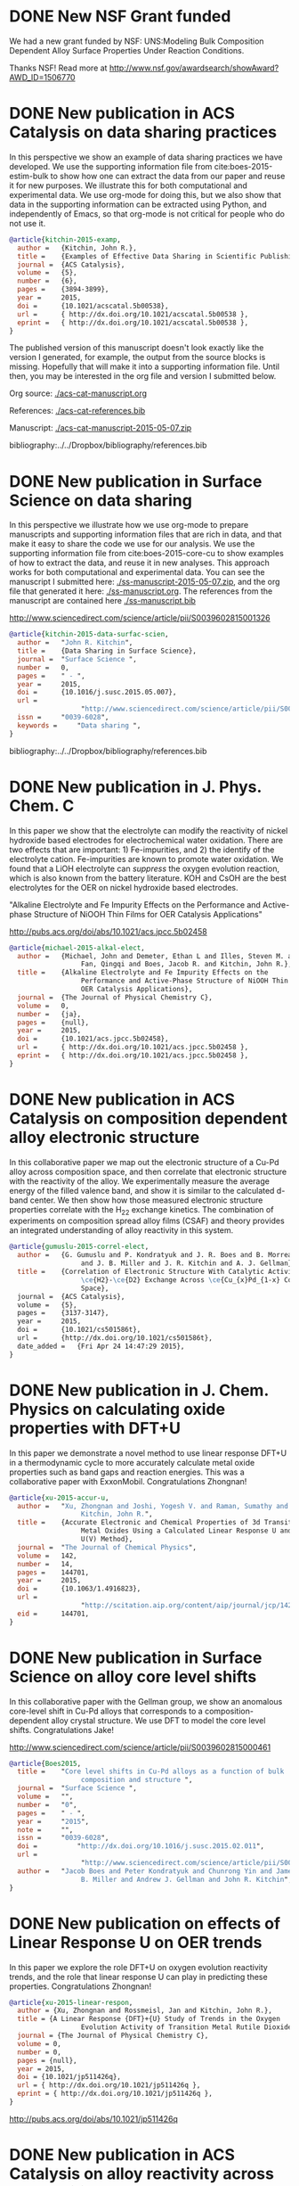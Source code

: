 * DONE New NSF Grant funded
  CLOSED: [2015-06-28 Sun 12:50]
  :PROPERTIES:
  :categories: news
  :date:     2015/06/28 12:50:24
  :updated:  2015/06/28 12:50:24
  :END:

We had a new grant funded by NSF: UNS:Modeling Bulk Composition Dependent Alloy Surface Properties Under Reaction Conditions.

Thanks NSF! Read more at http://www.nsf.gov/awardsearch/showAward?AWD_ID=1506770

* DONE New publication in ACS Catalysis on data sharing practices
  CLOSED: [2015-05-17 Sun 14:22]
  :PROPERTIES:
  :categories: news,publication
  :date:     2015/05/17 14:22:54
  :updated:  2015/07/12 18:57:06
  :END:
In this perspective we show an example of data sharing practices we have developed. We use the supporting information file from cite:boes-2015-estim-bulk to show how one can extract the data from our paper and reuse it for new purposes. We illustrate this for both computational and experimental data. We use org-mode for doing this, but we also show that data in the supporting information can be extracted using Python, and independently of Emacs, so that org-mode is not critical for people who do not use it.

#+BEGIN_HTML
<script type='text/javascript' src='https://d1bxh8uas1mnw7.cloudfront.net/assets/embed.js'></script>
<div data-badge-type='medium-donut' class='altmetric-embed' data-badge-details='right' data-doi='10.1021/acscatal.5b00538'></div>
#+END_HTML

#+BEGIN_SRC bibtex
@article{kitchin-2015-examp,
  author =	 {Kitchin, John R.},
  title =	 {Examples of Effective Data Sharing in Scientific Publishing},
  journal =	 {ACS Catalysis},
  volume =	 {5},
  number =	 {6},
  pages =	 {3894-3899},
  year =	 2015,
  doi =		 {10.1021/acscatal.5b00538},
  url =		 { http://dx.doi.org/10.1021/acscatal.5b00538 },
  eprint =	 { http://dx.doi.org/10.1021/acscatal.5b00538 },
}
#+END_SRC

The published version of this manuscript doesn't look exactly like the version I generated, for example, the output from the source blocks is missing. Hopefully that will make it into a supporting information file. Until then, you may be interested in the org file and version I submitted below.

Org source: [[./acs-cat-manuscript.org]]

References: [[./acs-cat-references.bib]]

Manuscript: [[./acs-cat-manuscript-2015-05-07.zip]]


bibliography:../../Dropbox/bibliography/references.bib
* DONE New publication in Surface Science on data sharing
  CLOSED: [2015-05-17 Sun 09:10]
  :PROPERTIES:
  :categories: publication, news
  :date:     2015/05/17 09:10:01
  :updated:  2015/05/17 13:48:15
  :END:

In this perspective we illustrate how we use org-mode to prepare manuscripts and supporting information files that are rich in data, and that make it easy to share the code we use for our analysis. We use the supporting information file from cite:boes-2015-core-cu to show examples of how to extract the data, and reuse it in new analyses. This approach works for both computational and experimental data. You can see the manuscript I submitted here: [[./ss-manuscript-2015-05-07.zip]], and the org file that generated it here: [[./ss-manuscript.org]]. The references from the manuscript are contained here [[./ss-manuscript.bib]]

http://www.sciencedirect.com/science/article/pii/S0039602815001326

#+BEGIN_SRC bibtex
@article{kitchin-2015-data-surfac-scien,
  author =	 "John R. Kitchin",
  title =	 {Data Sharing in Surface Science},
  journal =	 "Surface Science ",
  number =	 0,
  pages =	 " - ",
  year =	 2015,
  doi =		 {10.1016/j.susc.2015.05.007},
  url =
                  "http://www.sciencedirect.com/science/article/pii/S0039602815001326",
  issn =	 "0039-6028",
  keywords =	 "Data sharing ",
}
#+END_SRC

bibliography:../../Dropbox/bibliography/references.bib
* DONE New publication in J. Phys. Chem. C
  CLOSED: [2015-05-07 Thu 15:07]
  :PROPERTIES:
  :categories: news,publication
  :date:     2015/05/07 15:07:17
  :updated:  2015/05/07 15:07:17
  :END:
In this paper we show that the electrolyte can  modify the reactivity of nickel hydroxide based electrodes for electrochemical water oxidation. There are two effects that are important: 1) Fe-impurities, and 2) the identify of the electrolyte cation. Fe-impurities are known to promote water oxidation. We found that a LiOH electrolyte can /suppress/ the oxygen evolution reaction, which is also known from the battery literature. KOH and CsOH are the best electrolytes for the OER on nickel hydroxide based electrodes.

"Alkaline Electrolyte and Fe Impurity Effects on the Performance and Active-phase Structure of NiOOH Thin Films for OER Catalysis Applications"

http://pubs.acs.org/doi/abs/10.1021/acs.jpcc.5b02458

#+BEGIN_SRC bibtex
@article{michael-2015-alkal-elect,
  author =	 {Michael, John and Demeter, Ethan L and Illes, Steven M. and
                  Fan, Qingqi and Boes, Jacob R. and Kitchin, John R.},
  title =	 {Alkaline Electrolyte and Fe Impurity Effects on the
                  Performance and Active-Phase Structure of NiOOH Thin Films for
                  OER Catalysis Applications},
  journal =	 {The Journal of Physical Chemistry C},
  volume =	 0,
  number =	 {ja},
  pages =	 {null},
  year =	 2015,
  doi =		 {10.1021/acs.jpcc.5b02458},
  url =		 { http://dx.doi.org/10.1021/acs.jpcc.5b02458 },
  eprint =	 { http://dx.doi.org/10.1021/acs.jpcc.5b02458 },
}
#+END_SRC
* DONE New publication in ACS Catalysis on composition dependent alloy electronic structure
  CLOSED: [2015-04-24 Fri 15:41]
  :PROPERTIES:
  :categories: news,publication
  :date:     2015/04/24 15:41:03
  :updated:  2015/04/24 15:41:03
  :END:
In this collaborative paper we map out the electronic structure of a Cu-Pd alloy across composition space, and then correlate that electronic structure with the reactivity of the alloy. We experimentally measure the average energy of the filled valence band, and show it is similar to the calculated d-band center. We then show how those measured electronic structure properties correlate with the H_{2}\D_{2} exchange kinetics. The combination of experiments on composition spread alloy films (CSAF) and theory provides an integrated understanding of alloy reactivity in this system.

#+BEGIN_SRC bibtex
@article{gumuslu-2015-correl-elect,
  author =	 {G. Gumuslu and P. Kondratyuk and J. R. Boes and B. Morreale
                  and J. B. Miller and J. R. Kitchin and A. J. Gellman},
  title =	 {Correlation of Electronic Structure With Catalytic Activity:
                  \ce{H2}-\ce{D2} Exchange Across \ce{Cu_{x}Pd_{1-x} Composition
                  Space},
  journal =	 {ACS Catalysis},
  volume =	 {5},
  pages =	 {3137-3147},
  year =	 2015,
  doi =		 {10.1021/cs501586t},
  url =		 {http://dx.doi.org/10.1021/cs501586t},
  date_added =	 {Fri Apr 24 14:47:29 2015},
}
#+END_SRC
* DONE New publication in J. Chem. Physics on calculating oxide properties with DFT+U
  CLOSED: [2015-04-08 Wed 11:18]
  :PROPERTIES:
  :categories: publication, news
  :date:     2015/04/08 11:18:31
  :updated:  2015/04/08 11:18:31
  :END:

In this paper we demonstrate a novel method to use linear response DFT+U in a thermodynamic cycle to more accurately calculate metal oxide properties such as band gaps and reaction energies. This was a collaborative paper with ExxonMobil. Congratulations Zhongnan!

#+BEGIN_SRC bibtex
@article{xu-2015-accur-u,
  author =	 "Xu, Zhongnan and Joshi, Yogesh V. and Raman, Sumathy and
                  Kitchin, John R.",
  title =	 {Accurate Electronic and Chemical Properties of 3d Transition
                  Metal Oxides Using a Calculated Linear Response U and a DFT +
                  U(V) Method},
  journal =	 "The Journal of Chemical Physics",
  volume =	 142,
  number =	 14,
  pages =	 144701,
  year =	 2015,
  doi =		 {10.1063/1.4916823},
  url =
                  "http://scitation.aip.org/content/aip/journal/jcp/142/14/10.1063/1.4916823",
  eid =		 144701,
}
#+END_SRC

* DONE New publication in Surface Science on alloy core level shifts
  CLOSED: [2015-03-03 Tue 19:18]
  :PROPERTIES:
  :categories: news
  :date:     2015/03/03 19:18:00
  :updated:  2015/03/03 19:18:00
  :END:

In this collaborative paper with the Gellman group, we show an anomalous core-level shift in Cu-Pd alloys that corresponds to a composition-dependent alloy crystal structure. We use DFT to model the core level shifts. Congratulations Jake!

http://www.sciencedirect.com/science/article/pii/S0039602815000461

#+BEGIN_SRC bibtex
@article{Boes2015,
  title =	 "Core level shifts in Cu-Pd alloys as a function of bulk
                  composition and structure ",
  journal =	 "Surface Science ",
  volume =	 "",
  number =	 "0",
  pages =	 " - ",
  year =	 "2015",
  note =	 "",
  issn =	 "0039-6028",
  doi =          "http://dx.doi.org/10.1016/j.susc.2015.02.011",
  url =
                  "http://www.sciencedirect.com/science/article/pii/S0039602815000461",
  author =	 "Jacob Boes and Peter Kondratyuk and Chunrong Yin and James
                  B. Miller and Andrew J. Gellman and John R. Kitchin",
}
#+END_SRC
* DONE New publication on effects of Linear Response U on OER trends
  CLOSED: [2015-03-03 Tue 19:27]
  :PROPERTIES:
  :categories: news
  :date:     2015/02/09 19:18:00
  :updated:  2015/03/03 19:27:28
  :END:

In this paper we explore the role DFT+U on oxygen evolution reactivity trends, and the role that linear response U can play in predicting these properties. Congratulations Zhongnan!

#+BEGIN_SRC bibtex
@article{xu-2015-linear-respon,
  author = {Xu, Zhongnan and Rossmeisl, Jan and Kitchin, John R.},
  title = {A Linear Response {DFT}+{U} Study of Trends in the Oxygen
                  Evolution Activity of Transition Metal Rutile Dioxides},
  journal = {The Journal of Physical Chemistry C},
  volume = 0,
  number = 0,
  pages = {null},
  year = 2015,
  doi = {10.1021/jp511426q},
  url = { http://dx.doi.org/10.1021/jp511426q },
  eprint = { http://dx.doi.org/10.1021/jp511426q },
}
#+END_SRC

http://pubs.acs.org/doi/abs/10.1021/jp511426q

* DONE New publication in ACS Catalysis on alloy reactivity across composition space
  CLOSED: [2014-12-24 Wed 13:15]
  :PROPERTIES:
  :categories: news,publication
  :date:     2014/12/24 13:15:36
  :updated:  2014/12/24 13:18:19
  :END:

In this new paper we present a method to estimate the reactivity of an alloy surface with a distribution of active sites across composition space. We use hydrogen-deuterium exchange as the probe reaction, and compare our results to experiments from the Gellman group. Congratulations Jake!


#+BEGIN_SRC bibtex
@article{boes-2014-estim-bulk,
  author =	 {Jacob R. Boes and Gamze Gumuslu and James B. Miller
                  and Andrew J. Gellman and John R. Kitchin},
  title =	 {Estimating Bulk Composition Dependent H$_2$
                  Adsorption Energies on Cu$_x$Pd$_{1-x}$ Alloy (111)
                  Surfaces},
  journal =	 {ACS Catalysis},
  volume =	 0,
  number =	 {ja},
  pages =	 {null},
  year =	 2014,
  doi =		 {10.1021/cs501585k},
  url =		 { http://dx.doi.org/10.1021/cs501585k },
  eprint =	 { http://dx.doi.org/10.1021/cs501585k },
}
#+END_SRC


* DONE New MS students joining the Kitchin Research Group
  CLOSED: [2014-12-17 Wed 09:01]
  :PROPERTIES:
  :date:     2014/12/17 09:01:14
  :updated:  2014/12/17 09:32:11
  :categories: news
  :END:
Four new MS students are joining the group!

Zhaofeng Chen will use density functional theory to model segregation in noble metal alloys.

Venkatesh Naik will investigate the apeciation of carbon dioxide in alkaline and amine‐containing solutions using Raman spectroscopy.

Hari Thirumalai will examine the effects of dispersion on scaling relations of atomic adsorbates using density functional theory.

Siddharth Deshpande will be co-advised by [[http://www.cmu.edu/me/people/venkat-viswanathan.html][Prof. Viswanathan]] in Mechanical Engineering to use density functional theory to investigate non-precious metal sulfides for the oxygen reduction reaction.

Welcome to the group!

* DONE New fellowships in the group
  CLOSED: [2014-12-16 Tue 17:35]
  :PROPERTIES:
  :categories: news
  :date:     2014/12/16 17:35:59
  :updated:  2014/12/16 17:35:59
  :END:
Congratulations to Jake Boes for being selected to receive a Bertucci Graduate Fellowship in recognition of his accomplishments to date and potential for continued success! This fellowship was created through the generosity of John and Claire Bertucci and it was established to provide merit fellowships to graduate students pursuing doctoral degrees in Engineering in CIT.

Also congratulations to Mehak Chawla for being selected as the as the H. William and Ruth Hamilton Prengle Fellow of Chemical Enginering for 2014-2015 again!

Congratulations both of you!

* DONE New publication in J. Physical Chemistry C on oxygen vacancies in perovskites
  CLOSED: [2014-11-26 Wed 10:52]
  :PROPERTIES:
  :categories: news
  :date:     2014/11/26 10:52:54
  :updated:  2014/11/26 10:55:10
  :END:

"Effects of Concentration, Crystal Structure, Magnetism, and Electronic Structure Method on First-Principles Oxygen Vacancy Formation Energy Trends in Perovskites"
J. Phys. Chem. C, Article ASAP
DOI: 10.1021/jp507957n

Check out the amazing supporting information file: http://pubs.acs.org/doi/suppl/10.1021/jp507957n
It has embedded data files and code in it for reproducing the results in the manuscript.

Congratulations Matt!

#+BEGIN_SRC bibtex
@article{curnan-2014-effec-concen,
  author =	 {Curnan, Matthew T. and Kitchin, John R.},
  title =	 {Effects of Concentration, Crystal Structure,
                  Magnetism, and Electronic Structure Method on
                  First-Principles Oxygen Vacancy Formation Energy
                  Trends in Perovskites},
  journal =	 {The Journal of Physical Chemistry C},
  volume =	 0,
  number =	 0,
  pages =	 {null},
  year =	 2014,
  doi =		 {10.1021/jp507957n},
  url =		 { http://dx.doi.org/10.1021/jp507957n },
  eprint =	 { http://dx.doi.org/10.1021/jp507957n },
}
#+END_SRC

* DONE New publication in J. Physical Chemistry C
  CLOSED: [2014-10-21 Tue 08:30]
  :PROPERTIES:
  :categories: news,publ
  :date:     2014/10/21 08:30:27
  :updated:  2014/11/26 10:54:55
  :END:
"Probing the Coverage Dependence of Site and Adsorbate Configurational Correlations on (111) Surfaces of Late Transition Metals"

Zhongnan Xu and John R. Kitchin
J. Phys. Chem. C, Just Accepted Manuscript
DOI: doi:10.1021/jp508805h
Publication Date (Web): October 14, 2014
Copyright © 2014 American Chemical Society

#+BEGIN_SRC bibtex
@article{xu-2014-probin-cover,
  author =	 {Zhongnan Xu and John R. Kitchin},
  title =	 {Probing the Coverage Dependence of Site and
                  Adsorbate Configurational Correlations on (111)
                  Surfaces of Late Transition Metals},
  journal =	 {J. Phys. Chem. C},
  volume =	 {118},
  number =	 {44},
  pages =	 {25597–25602},
  year =	 2014,
  doi =		 {10.1021/jp508805h},
  url =		 {http://dx.doi.org/10.1021/jp508805h},
}
#+END_SRC

http://dx.doi.org/10.1021/jp508805h

Congratulations Zhongnan!

* DONE Professor Kitchin selected for a Simon Seed grant
  CLOSED: [2014-05-17 Sat 15:29]
  :PROPERTIES:
  :categories: news
  :date:     2014/05/17 15:29:21
  :updated:  2014/05/19 17:41:21
  :END:

http://www.cmu.edu/proseed/awards-recipients/

This grant will support "Reproducible Research: Computing in Science and Engineering" - Developing a new undergraduate course that integrates professional tools so engineering students can learn and practice modern methods of reproducible research. (John Kitchin)

This will be a project that integrates emacs, org-mode and computing into the creation of literate technical documents.

* DONE New publication in JACS
  CLOSED: [2014-04-07 Mon 21:08]
  :PROPERTIES:
  :categories: news, publication
  :date:     2014/04/07 21:08:42
  :updated:  2014/04/07 21:08:42
  :END:
*Electrocatalytic Oxygen Evolution with an Immobilized TAML Activator*

Ethan L. Demeter, Shayna L. Hilburg, Newell R. Washburn, Terrence J. Collins, and John R. Kitchin

Iron complexes of tetra-amido macrocyclic ligands are important members of the suite of oxidation catalysts known as TAML activators. TAML activators are known to be fast homogeneous water oxidation (WO) catalysts, producing oxygen in the presence of chemical oxidants, e.g., ceric ammonium nitrate. These homogeneous systems exhibited low turnover numbers (TONs). Here we demonstrate immobilization on glassy carbon and carbon paper in an ink composed of the prototype TAML activator, carbon black, and Nafion and the subsequent use of this composition in heterogeneous electrocatalytic WO. The immobilized TAML system is shown to readily produce O2 with much higher TONs than the homogeneous predecessors.

http://pubs.acs.org/doi/full/10.1021/ja5015986

Congratulations Ethan!

* DONE Mehak Chawla selected as the H. William and Ruth Hamilton Prengle Fellow of Chemical Enginering for 2013-2014
  CLOSED: [2014-03-24 Mon 14:30]
  :PROPERTIES:
  :categories: news
  :date:     2014/03/24 14:30:34
  :updated:  2014/03/24 14:30:34
  :END:

This fellowship was established with the generous donation of Dr. H. William and Ruth Prengle to provide tuition for graduate students with outstanding academic records.

Congratulations Mehak!

* DONE Professor Kitchin awarded the Philip L. Dowd Fellowship Award
  CLOSED: [2014-02-28 Fri 13:44]
  :PROPERTIES:
  :categories: news
  :date:     2014/02/28 13:44:31
  :updated:  2014/02/28 13:44:31
  :END:
The [[https://www.cit.cmu.edu/faculty_staff/faculty_awards/dowd.html][Dowd Fellowship]] is awarded to a faculty member in engineering to recognize educational contributions and to encourage the undertaking of an educational project such as textbook writing, educational technology development, laboratory experience improvement, educational software, or course and curriculum development.

Professor Kitchin was recognized for his work in creating the [[http://kitchingroup.cheme.cmu.edu/dft-book][dft-book]], [[http://kitchingroup.cheme.cmu.edu][pycse]], and their integration into courses. These resources notably integrate technical narrative text, equation, images along with code and the output. He is continuing to develop these resources and similar materials for a new Master's course in chemical reaction engineering.

* DONE New publication in RSC Advances
  CLOSED: [2014-02-20 Thu 15:08]
  :PROPERTIES:
  :categories: news,publication
  :date:     2014/02/20 15:08:12
  :updated:  2014/02/20 15:08:12
  :END:

A collaborative paper with our colleagues at NETL and U. Pitt. was just accepted in RSC Advances cite:thompson-2014-co2-react!

** Bibtex entry

#+BEGIN_SRC: :tangle /tmp/extract-bib269688VI.bib
@Article{thompson-2014-co2-react,
  author =	 {Thompson, Robert L. and Albenze, Erik and Shi, Wei
                  and Hopkinson, David and Damodaran, Krishnan and
                  Lee, Anita and Kitchin, John and Luebke, David
                  Richard and Nulwala, Hunaid},
  title =	 {\ce{CO_2} Reactive Ionic Liquids: Effects of
                  functional groups on the anion and its influence on
                  the physical properties},
  journal =	 {RSC Adv.},
  year =	 2014,
  pages =	 "-",
  publisher =	 {The Royal Society of Chemistry},
  doi =		 {10.1039/C3RA47097K},
  url =		 {http://dx.doi.org/10.1039/C3RA47097K},
  abstract =	 "Next generation of gas separation materials are
                  needed to alleviate issues faced in energy and
                  environmental area. Ionic liquids (ILs) are
                  promising class of material for CO2 separations. In
                  this work{,} CO2 reactive triazolides ILs were
                  synthesized and characterized with the aim of
                  developing deeper understanding on how structural
                  changes affect the overall properties for CO2
                  separation. Important insights were gained
                  illustrating the effects of substituents on the
                  anion. It was found that substituents play a crucial
                  role in dictating the overall physical properties of
                  reactive ionic liquids. Depending upon the
                  electronic and steric nature of the substituent{,}
                  CO2 capacities between 0.07-0.4 mol CO2/mol IL were
                  observed. Detailed spectroscopic{,} CO2
                  absorption{,} rheological{,} and simulation studies
                  were carried out to understand the nature and
                  influence of these substituents. The effect of water
                  content was also evaluated{,} and it was found that
                  water had an unexpected impact on the properties of
                  these materials{,} resulting in an increased
                  viscosity{,} but little change in the CO2
                  reactivity."
}
#+END_SRC
* DONE New publication in Applied Materials and Interfaces
  CLOSED: [2014-02-06 Thu 16:04]
  :PROPERTIES:
  :categories: news
  :date:     2014/02/06 16:04:06
  :updated:  2014/02/06 16:04:06
  :END:

*Identifying Potential BO2 Oxide Polymorphs for Epitaxial Growth Candidates*,
by Prateek Mehta, Paul A. Salvador, and John R. Kitchin
http://pubs.acs.org/doi/full/10.1021/am4059149

Transition metal dioxides (BO2) exhibit a number of polymorphic structures with distinct properties, but the isolation of different polymorphs for a given composition is carried out using trial and error experimentation. We present computational studies of the relative stabilities and equations of state for six polymorphs (anatase, brookite, rutile, columbite, pyrite, and fluorite) of five different BO2 dioxides (B = Ti, V, Ru, Ir, and Sn). These properties were computed in a consistent fashion using several exchange correlation functionals within the density functional theory formalism, and the effects of the different functionals are discussed relative to their impact on predictive synthesis. We compare the computational results to prior observations of high-pressure synthesis and epitaxial film growth and then use this discussion to predict new accessible polymorphs in the context of epitaxial stabilization using isostructural substrates. For example, the relative stabilities of the columbite polymorph for VO2 and RuO2 are similar to those of TiO2 and SnO2, the latter two of which have been previously stabilized as epitaxial films.

As with other recent papers, the supporting information file contains embedded data files that enable the reproduction of the data and figures in the paper.

* New MS students join the Kitchin Research Group
  :PROPERTIES:
  :date:     2013/12/13 10:50:16
  :categories: news
  :updated:  2014/01/16 20:04:26
  :END:
Three new M.S. students have joined the Kitchin Research Group! We are pleased to welcome Wenqin You, Meiheng Lu, and Nitish Govindarajan!

Wenqin will work on modeling CO2 capture processes, Meiheng will work on a data sharing project, and Nitish will use density functional theory to model oxide materials relevant to SOFCs and CO2 conversion.

* New PhD students join the Kitchin Research Group
  :PROPERTIES:
  :categories: news
  :date:     2013/11/15 10:50:16
  :updated:  2013/11/18 12:58:31
  :END:
Three new PhD students have joined the Kitchin Research Group! We are pleased to welcome Mehak Chawla, Qingqi (Victor) Fan, and John Michael (co-advised by Professor Paul Sides) to the group.

Mehak joins us from The Ohio State University. She will be using density functional theory to model metal alloy and oxide surface reactivity.

John completed his B.S. in Chemical Engineering at Miami University (OH). He will be using the imaging ammeter to screen electrocatalysts. He will be co-advised by Dr. Sides.

Victor joins us from the University of Tulsa. He will be studying oxygen evolution electrocatalysis on transition metal oxides.

* New publication in Topics in Catalysis
  :PROPERTIES:
  :date:     2013/11/11 20:20:28
  :updated:  2013/11/11 20:33:26
  :categories: news
  :END:
:END:


Simulating Temperature Programmed Desorption of Oxygen on Pt(111) Using DFT Derived Coverage Dependent Desorption Barriers

    Spencer D. Miller,
    Vladimir V. Pushkarev,
    Andrew J. Gellman,
    John R. Kitchin

http://link.springer.com/article/10.1007/s11244-013-0166-3

Abstract

The dissociative adsorption energy of oxygen on Pt(111) is known to be coverage dependent. Simple Redhead analysis of temperature programmed desorption (TPD) experiments that assumes a coverage independent desorption barrier can lead to errors in estimated properties such as desorption barriers and adsorption energies. A simple correction is to assume a linear coverage dependence of the desorption barrier, but there is usually no formal justification given for that functional form. More advanced TPD analysis methods that are suitable for determining coverage dependent adsorption parameters are limited by their need for large amounts of high quality, low noise data. We present a method to estimate the functional form of the coverage dependent desorption barrier from density functional theory calculations for use in analysis of TPD spectra. Density functional theory was employed to calculate the coverage dependence of the adsorption energy. Simulated TPD spectra were then produced by empirically scaling the DFT based adsorption energies utilizing the Bronstead-Evans-Polyani relationship between adsorption energies and desorption barriers. The resulting simulated spectra show better agreement with the experimental spectra than spectra predicted using barriers that are either coverage-independent or simply linearly dependent on coverage. The empirically derived scaling of the desorption barriers for Pt(111) is shown to be useful in predicting the low coverage desorption barriers for oxygen desorption from other metal surfaces, which showed reasonable agreement with the reported experimental values for those other metals.

The [[http://link.springer.com/content/esm/art:10.1007/s11244-013-0166-3/file/MediaObjects/11244_2013_166_MOESM1_ESM.pdf][supporting information]] file is especially interesting because it has nearly all of the data files used in the paper embedded in it!


* New publication in Catalysis Communications
  :PROPERTIES:
  :categories: news
  :date:     2013/11/11 20:18:15
  :updated:  2013/11/11 20:18:15
  :END:

Relating the Electronic Structure and Reactivity of the 3d Transition Metal Monoxide Surfaces

    Zhongnan Xu, and  John R. Kitchin

We performed a series of density functional theory calculations of dissociative oxygen adsorption on fcc metals and their corresponding rocksalt monoxides to elucidate the relationship between the oxide electronic structure and its corresponding reactivity. We decomposed the dissociative adsorption energy of oxygen on an oxide surface into a sum of the adsorption energy on the metal and a change in adsorption energy caused by both expanding and oxidizing the lattice. We were able to identify the key features of the electronic structure that explains the trends in adsorption energies on 3d transition metal monoxide surfaces.

http://dx.doi.org/10.1016/j.catcom.2013.10.028

* Professor Kitchin attended the World Congress of Chemical Engineering in Seoul, Korea
  :PROPERTIES:
  :categories: news
  :date:     2013/08/27 20:59:27
  :updated:  2013/08/27 20:59:27
  :END:
The meeting took place August 18-23. See  http://www.wcce9.org/ for more information.

* New paper on SO2 tolerance of CO2 sorbent accepted in I&ECR
  :PROPERTIES:
  :categories: news
  :date:     2013/07/09 07:16:49
  :updated:  2013/07/09 07:16:49
  :END:
Our paper "Effects of O2 and SO2 on the capture capacity of a primary-amine based polymeric CO2 sorbent" by Alexander Hallenbeck and John R. Kitchin was accepted today in Industrial & Engineering Chemistry Research. In this paper we showed that the ion exchange resin OC1065 is  susceptible to poisoning by SO2, but that it can be partially chemically regenerated. It can also be damaged by long term exposure to air at elevated temperatures.

* New paper accepted on CO_2 capture simulation
  :PROPERTIES:
  :date:     2013/06/25 04:54:00
  :categories: news
  :updated:  2013/10/21 14:52:55
  :END:
Our manuscript titled "Comparisons of Amine Solvents for Post-combustion CO$_2$ Capture: A Multi-objective Analysis Approach" by Anita Lee, John Eslick, David Miller, and John Kitchin was just accepted in International Journal of Greenhouse Gas Control. In this paper we used a genetic algorithm to find pareto-optimal operating conditions of amine solvent CO2 capture systems that minimize capital cost and parasitic power cost. We compared MEA, DEA and AMP, and found that there are operating conditions where both solvents could be better than MEA.

Update: The article is online here:  http://www.sciencedirect.com/science/article/pii/S1750583613002703

* Zhongnan Xu receives an ICMR International Research Fellowship
  :PROPERTIES:
  :categories: news
  :date:     2013/05/24 09:41:40
  :updated:  2013/05/24 09:41:40
  :END:
Zhongnan will be visiting the Denmark Technical University to collaborate with Jan Rossmeisl in the next year! This fellowship is supported by the IMI Program of the National Science Foundation under Award No. DMR 08-43934 through UC Santa Barbara. Congratulations Zhongnan!
* Professor Kitchin is attending the 2013 China-America Frontiers of Engineering meeting
  :PROPERTIES:
  :categories: news
  :date:     2013/05/12 16:24:29
  :updated:  2013/05/12 16:37:15
  :END:

This meeting will be held in Beijing, China from May 15 to 17. Here is a description of the meeting from the website:

"CAFOE
2013 China-America Frontiers of Engineering Symposium

From May 15 - 17, the 2013 China-America Frontiers of Engineering will take place in Beijing, China. Sixty of the most promising engineers under the age of 45 from China and the United States will meet for an intensive 2-1/2 day symposium on developments at the cutting edge of engineering technology. The event is intended to facilitate international and cross-disciplinary research collaboration, promote the transfer of new techniques and approaches across disparate engineering fields, and encourage the creation of a transpacific network of world-class engineers."

Professor Kitchin will present his work in CO2 capture, water splitting, computational materials design and computing in engineering at a poster session in this meeting.

This meeting is hosted by the National Academy of Engineering and the Chinese Academy of Engineering. Learn more at  http://www.naefrontiers.org/Symposia/CAFOE.aspx

* Successful PhD Defense for Ethan Demeter
  :PROPERTIES:
  :categories: news
  :date:     2013/04/24 17:00:00
  :updated:  2013/05/12 16:20:58
  :END:
Congratulations to Ethan Demeter for successfully defending his dissertation entitled "The Promotion of Base Metal Catalysts for the Electrochemical Oxygen Evolution Reaction"!

* Successful PhD defense for Anita Lee
  :PROPERTIES:
  :date:     2013/04/26 13:00:00
  :categories: news
  :updated:  2013/05/12 16:20:50
  :END:
Congratulations to Anita Lee for successfully defending her dissertation entitled "A Multi-Scale Approach to Understanding CO2-Solvent Systems for the Development of CO2 Capture Technologies"!

* Two new MS theses completed
  :PROPERTIES:
  :categories: news
  :date:     2013/03/25 19:55:53
  :updated:  2013/03/25 19:55:53
  :END:
Congratulations to Zhizhong Ding and Vivek Vinodan who completed their MS theses!

Vivek's thesis was on "Modeling chemical looping processes", and he was co-advised with Prof. Ydstie. Zhizhong's thesis was on "Ni-Fe-based oxygen carriers for chemical looping applications" and he was co-advised by Prof. Miller.
* Matt Curnan received an ICMR International Research Fellowship
  :PROPERTIES:
  :categories: news
  :date:     2012/12/03 09:41:40
  :updated:  2013/05/24 09:43:35
  :END:
Matt will be visiting the University of Seoul, Korea to collaborate with Jeong Woo Han in the summer of 2013! This fellowship is supported by the IMI Program of the National Science Foundation under Award No. DMR 08-43934 through UC Santa Barbara. Congratulations Matt!
* Zhongnan receives the Bradford and Diane Smith Graduate Fellowship
  :PROPERTIES:
  :date:     2013/01/03 09:00:00
  :categories: news
  :updated:  2013/02/28 11:28:33
  :END:
Congratulations Zhongnan!
* New group members to the Kitchin Research group for 2013!
  :PROPERTIES:
  :categories: news
  :date:     2013/01/01 09:00:00
  :updated:  2013/02/28 10:52:26
  :END:

Bin Liu has joined us as a postdoc from Argonne National Lab. He will be working on superalloy oxidation.

Steve Illes has joined us as a PhD student from Purdue University. He will be using Raman spectroscopy to investigate electrode surfaces under oxygen evolution conditions.

Jacob Boes has also joined us as a PhD student. He will be using DFT to study multicomponent alloys.

Prateek Mehta has joined the group as an MS student. He will be working on predicting oxide polymorph stability.

* Professor Kitchin was awarded the Presidential Early Career Award for Scientists and Engineers (PECASE)
  :PROPERTIES:
  :date:     2012/07/15 09:00:00
  :categories: news
  :updated:  2013/02/28 10:41:19
  :END:
[[http://www.cmu.edu/homepage/society/2012/summer/pecase-winners.shtml][web announcement]]
* Sneha Akhade completed her MS
  :PROPERTIES:
  :categories: news
  :date:     2012/05/15 09:00:00
  :updated:  2013/02/28 10:39:15
  :END:
Her thesis was titled "Effect of strain on the electronic structure and reactivity of 3d Perovskite surfaces.
* Rich Alesi completed his PhD!
  :PROPERTIES:
  :categories: news
  :date:     2012/05/15 09:00:00
  :updated:  2013/02/28 10:38:06
  :END:
His thesis was titled: "Amine based sorbents: developing a quantitative framework for understanding CO2 capture". Rich is now working at Intel.

* James Landon successfully defends PhD dissertation
  :PROPERTIES:
  :categories: news
  :date:     2011/04/04 09:00:00
  :updated:  2013/02/28 09:15:32
  :END:

April 4, 2011 James will be joining the Center for Applied Energy Research in Kentucky this summer. Congratulations!

* Four new publications!
  :PROPERTIES:
  :date:     2011/03/17 09:00:00
  :categories: news
  :updated:  2013/02/28 10:35:57
  :END:

We recently published papers in the areas of sufur tolerance, oxygen evolution, adsorption and oxide synthesis.

29.  N. Inoglu, and J.R. Kitchin, Identification of sulfur tolerant bimetallic surfaces using DFT parameterized models and atomistic thermodynamics, ACS Catalysis, 1, 399-407 (2011). link.


28.  Isabela C. Man, Hai-Yan Su, Federico Calle-Vallejo, Heine A. Hansen, Jose I. Martinez, Nilay G. Inoglu,  John Kitchin, Thomas F. Jaramillo, Jens K. Norskov, Jan Rossmeisl*, Universality in Oxygen Evolution Electro-Catalysis on Oxide Surfaces, accepted ChemCatChem (Jan 2011).


27.  Spencer D. Miller, Nilay Inoglu, and John R. Kitchin*, Configurational correlations in the coverage dependent adsorption energies of oxygen atoms on late transition metal fcc (111) surfaces, accepted J. Chemical Physics, 134, 104709 (2011). link.



26.  R. Chao, J. R. Kitchin, K. Gerdes, E. M. Sabolsky, and P. A. Salvador, Preparation of Mesoporous La0.8Sr0.2MnO3 Infiltrated Coatings in Porous SOFC Cathodes Using Evaporation-Induced Self-Assembly Methods, ECS Transactions (Accepted January 2011).
* Spencer Miller successfully defends his PhD dissertation!
  :PROPERTIES:
  :categories: news
  :date: 2011/03/17 09:00:00
  :updated:  2013/02/28 10:36:02
  :END:

Congratulations to Spencer for defending his dissertation entitled "Towards an Understanding of Coverage Dependent Atomic Adsorption on Late Transition Metals". The defense occurred on March 9, 2011.

*  Nilay Inoglu has successfully defended her PhD dissertation
  :PROPERTIES:
  :categories: news
  :date: 2011/03/17 09:00:00
  :updated:  2013/02/28 10:36:02
  :END:
Congratulations to Nilay for successfully defending her dissertation entitled "Design of Sulfur Tolerant Transition Metal Catalysts and Oxide Based Oxygen Evolution Electrocatalysts". She defended on March 17, 2011.

Nilay will be joining Exxon Mobil later this year.
*  Anita Lee successfully defended her PhD proposal!
  :PROPERTIES:
  :categories: news
  :date:     2011/03/18 13:01:00
  :updated:  2013/02/28 21:35:54
  :permalink: http://jkitchin.github.com/blog/2011-03-18-anita-lee-successfully-defended-her-phd-proposal!/index.html
  :END:

Anita is combining molecular modeling with systems modeling to identify potential limitations in amine-based CO2 capture technologies. Her proposal was titled "Can we do better than MEA? A Multi-scale Modeling Approach to Designing Novel Amines Solvents for Post Combustion CO2 Capture" and she defended it on March 16, 2011.
* Professor Kitchin wins 2010 Kun Li Teaching Award
  :PROPERTIES:
  :date:     2010/05/21 11:31:00
  :categories: news
  :updated:  2013/02/28 21:37:13
  :permalink: http://jkitchin.github.com/blog/2010-05-21-professor-kitchin-wins-2010-kun-li-teaching-award/index.html
  :END:
Thanks seniors!
* Anita Lee selected for a 2010-2011 Steinbrenner Graduate Fellowship
  :PROPERTIES:
  :categories: news
  :date:     2010/04/25 15:24:00
  :updated:  2013/02/28 21:38:27
  :permalink: http://jkitchin.github.com/blog/2010-04-25-anita-lee-selected-for-a-2010-2011-steinbrenner-graduate-fellowship/index.html
  :END:


She was selected for her research on a comprehensive computational approach to evaluating amine based solvents for post combustion CO2 capture.
* Prof. Kitchin wins DOE Early Career Award!
  :PROPERTIES:
  :date:     2010/01/14 16:37:00
  :categories: news
  :updated:  2013/02/28 21:39:40
  :permalink: http://jkitchin.github.com/blog/2010-01-14-prof.-kitchin-wins-doe-early-career-award!/index.html
  :END:

The project is entitled "Multifunctional Oxygen Evolution Electrocatalyst Design and Synthesis".
* Nilay Inoglu won an International Research Fellowship
  :PROPERTIES:
  :categories: news
  :date:     2009/11/07 22:40:00
  :updated:  2013/02/28 21:40:36
  :permalink: http://jkitchin.github.com/blog/2009-11-07-nilay-inoglu-won-an-international-research-fellowship/index.html
  :END:

Nilay will visit the Department of Physics at the Denmark Technical University next year to work with Jens Norskov.
*  Rich Alesi passed his PhD proposal defense
  :PROPERTIES:
  :date:     2009/11/07 22:37:00
  :categories: news
  :updated:  2013/02/28 21:41:26
  :permalink: http://jkitchin.github.com/blog/2009-11-07-rich-alesi-passed-his-phd-proposal-defense/index.html
  :END:

Rich passed his proposal defense on designing amidine-based CO2 sorbents.


\begin{equation} x^2 \end{equation}
